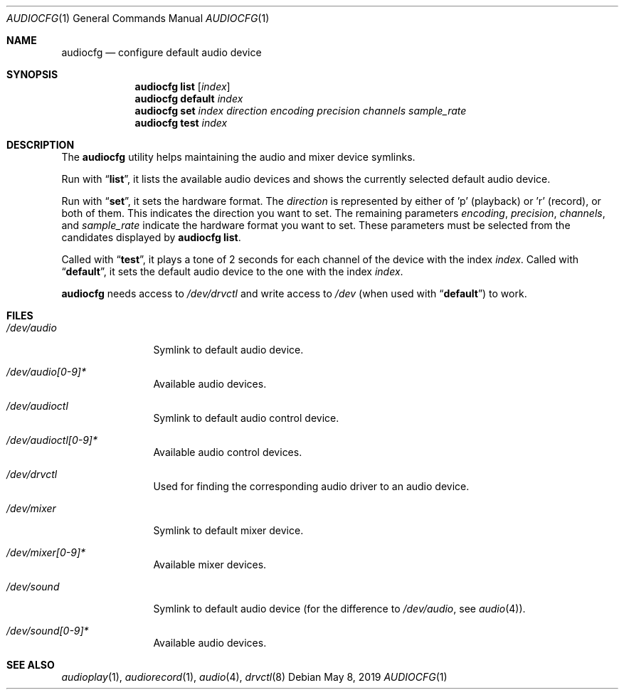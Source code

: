 .\"	$NetBSD: audiocfg.1,v 1.6 2019/08/24 06:13:01 isaki Exp $
.\"
.\" Copyright (c) 2010 The NetBSD Foundation, Inc.
.\" All rights reserved.
.\"
.\" This code is derived from software contributed to The NetBSD Foundation
.\" by Thomas Klausner.
.\"
.\" Redistribution and use in source and binary forms, with or without
.\" modification, are permitted provided that the following conditions
.\" are met:
.\" 1. Redistributions of source code must retain the above copyright
.\"    notice, this list of conditions and the following disclaimer.
.\" 2. Redistributions in binary form must reproduce the above copyright
.\"    notice, this list of conditions and the following disclaimer in the
.\"    documentation and/or other materials provided with the distribution.
.\"
.\" THIS SOFTWARE IS PROVIDED BY THE NETBSD FOUNDATION, INC. AND CONTRIBUTORS
.\" ``AS IS'' AND ANY EXPRESS OR IMPLIED WARRANTIES, INCLUDING, BUT NOT LIMITED
.\" TO, THE IMPLIED WARRANTIES OF MERCHANTABILITY AND FITNESS FOR A PARTICULAR
.\" PURPOSE ARE DISCLAIMED.  IN NO EVENT SHALL THE FOUNDATION OR CONTRIBUTORS
.\" BE LIABLE FOR ANY DIRECT, INDIRECT, INCIDENTAL, SPECIAL, EXEMPLARY, OR
.\" CONSEQUENTIAL DAMAGES (INCLUDING, BUT NOT LIMITED TO, PROCUREMENT OF
.\" SUBSTITUTE GOODS OR SERVICES; LOSS OF USE, DATA, OR PROFITS; OR BUSINESS
.\" INTERRUPTION) HOWEVER CAUSED AND ON ANY THEORY OF LIABILITY, WHETHER IN
.\" CONTRACT, STRICT LIABILITY, OR TORT (INCLUDING NEGLIGENCE OR OTHERWISE)
.\" ARISING IN ANY WAY OUT OF THE USE OF THIS SOFTWARE, EVEN IF ADVISED OF THE
.\" POSSIBILITY OF SUCH DAMAGE.
.\"
.Dd May 8, 2019
.Dt AUDIOCFG 1
.Os
.Sh NAME
.Nm audiocfg
.Nd configure default audio device
.Sh SYNOPSIS
.Nm
.Cm list
.Op Ar index
.Nm
.Cm default
.Ar index
.Nm
.Cm set
.Ar index
.Ar direction
.Ar encoding
.Ar precision
.Ar channels
.Ar sample_rate
.Nm
.Cm test
.Ar index
.Sh DESCRIPTION
The
.Nm
utility helps maintaining the audio and mixer device symlinks.
.Pp
Run with
.Dq Cm list ,
it lists the available audio devices and shows the currently selected
default audio device.
.Pp
Run with
.Dq Cm set ,
it sets the hardware format.
The
.Ar direction
is represented by either of 'p' (playback) or 'r' (record), or both of them.
This indicates the direction you want to set.
The remaining parameters
.Ar encoding ,
.Ar precision ,
.Ar channels ,
and
.Ar sample_rate
indicate the hardware format you want to set.
These parameters must be selected from the candidates displayed by
.Nm
.Cm list .
.Pp
Called with
.Dq Cm test ,
it plays a tone of 2 seconds for each channel of the device with the index
.Ar index .
Called with
.Dq Cm default ,
it sets the default audio device to the one with the index
.Ar index .
.Pp
.Nm
needs access to
.Pa /dev/drvctl
and write access to
.Pa /dev
(when used with
.Dq Cm default )
to work.
.Sh FILES
.Bl -tag -width 10n
.It Pa /dev/audio
Symlink to default audio device.
.It Pa /dev/audio[0-9]*
Available audio devices.
.It Pa /dev/audioctl
Symlink to default audio control device.
.It Pa /dev/audioctl[0-9]*
Available audio control devices.
.It Pa /dev/drvctl
Used for finding the corresponding audio driver to an audio device.
.It Pa /dev/mixer
Symlink to default mixer device.
.It Pa /dev/mixer[0-9]*
Available mixer devices.
.It Pa /dev/sound
Symlink to default audio device (for the difference to
.Pa /dev/audio ,
see
.Xr audio 4 ) .
.It Pa /dev/sound[0-9]*
Available audio devices.
.El
.Sh SEE ALSO
.Xr audioplay 1 ,
.Xr audiorecord 1 ,
.Xr audio 4 ,
.Xr drvctl 8
